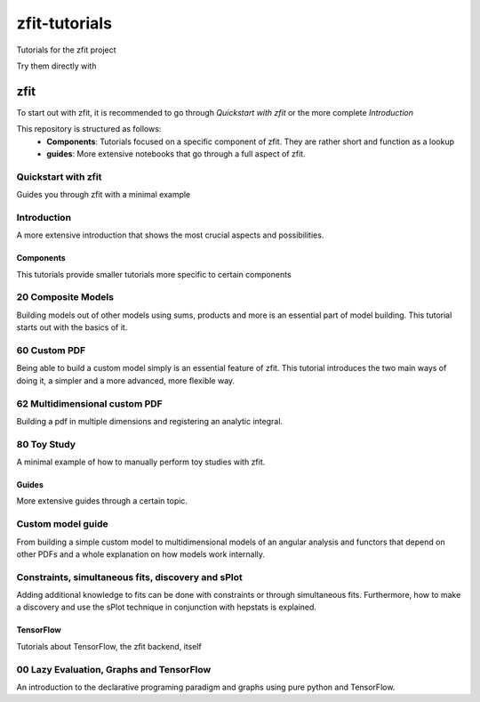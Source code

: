 ==============
zfit-tutorials
==============
Tutorials for the zfit project

Try them directly with

.. image:: https://mybinder.org/badge.svg
   :target: https://mybinder.org/v2/gh/zfit/zfit-tutorials/master

zfit
====

To start out with zfit, it is recommended to go through `Quickstart with zfit` or the more complete `Introduction`

This repository is structured as follows:
 - **Components**: Tutorials focused on a specific component of zfit. They are rather short and function as a lookup
 - **guides**: More extensive notebooks that go through a full aspect of zfit.

Quickstart with zfit
+++++++++++++++++++++

Guides you through zfit with a minimal example

Introduction
++++++++++++

A more extensive introduction that shows the most crucial aspects and possibilities.

Components
-----------

This tutorials provide smaller tutorials more specific to certain components


20 Composite Models
+++++++++++++++++++++++

Building models out of other models using sums, products and more is an essential part of model building. This tutorial starts out with the basics of it.

60 Custom PDF
+++++++++++++++++++++++

Being able to build a custom model simply is an essential feature of zfit. This tutorial introduces the two main ways of doing it, a simpler and a more advanced, more flexible way.

62 Multidimensional custom PDF
++++++++++++++++++++++++++++++++++++++++++++++

Building a pdf in multiple dimensions and registering an analytic integral.

80 Toy Study
++++++++++++

A minimal example of how to manually perform toy studies with zfit.

Guides
-------

More extensive guides through a certain topic.

Custom model guide
+++++++++++++++++++

From building a simple custom model to multidimensional models of an angular analysis and functors that depend
on other PDFs and a whole explanation on how models work internally.

Constraints, simultaneous fits, discovery and sPlot
++++++++++++++++++++++++++++++++++++++++++++++++++++

Adding additional knowledge to fits can be done with constraints or through simultaneous fits. Furthermore,
how to make a discovery and use the sPlot technique in conjunction with hepstats is explained.


TensorFlow
-----------

Tutorials about TensorFlow, the zfit backend, itself

00 Lazy Evaluation, Graphs and TensorFlow
+++++++++++++++++++++++++++++++++++++++++++

An introduction to the declarative programing paradigm and graphs using pure python and TensorFlow.
